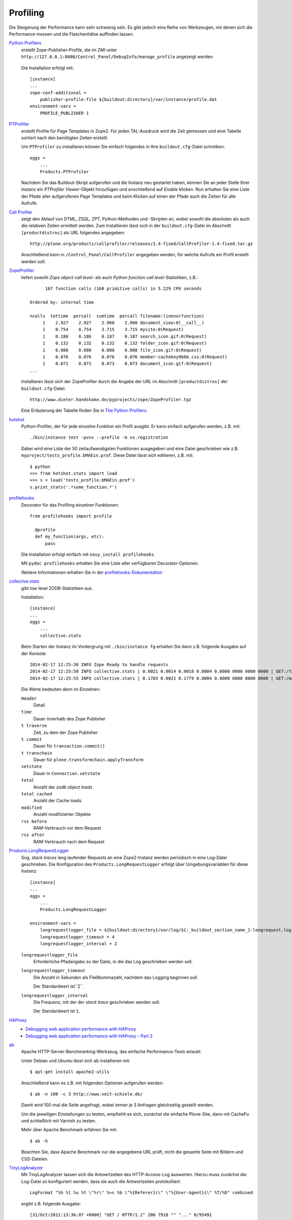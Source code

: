 =========
Profiling
=========

Die Steigerung der Performance kann sehr schwierig sein. Es gibt jedoch eine Reihe von Werkzeugen, mit denen sich die Performance messen und die Flaschenhälse auffinden lassen.

`Python Profilers <http://docs.python.org/library/profile.html>`_
 erstellt Zope-Publisher-Profile, die im ZMI unter ``http://127.0.0.1:8080/Control_Panel/DebugInfo/manage_profile`` angezeigt werden:

 .. figure:: profile.png
    :alt: Publisher Profile

 Die Installation erfolgt mit::

  [instance]
  ...
  zope-conf-additional =
      publisher-profile-file ${buildout:directory}/var/instance/profile.dat
  environment-vars =
      PROFILE_PUBLISHER 1

`PTProfiler`_
 erstellt Profile für Page Templates in Zope2. Für jeden TAL-Ausdruck wird die Zeit gemessen und eine Tabelle sortiert nach den benötigten Zeiten erstellt.

 Um ``PTProfiler`` zu installieren können Sie einfach folgendes in Ihre ``buildout.cfg``-Datei schreiben::

  eggs =
      ...
      Products.PTProfiler

 Nachdem Sie das Buildout-Skript aufgerufen und die Instanz neu gestartet haben, können Sie an jeder Stelle Ihrer Instanz ein *PTProfiler Viewer*-Objekt hinzufügen und anschließend auf *Enable* klicken. Nun erhalten Sie eine Liste der Pfade aller aufgerufenen Page Templates und beim Klicken auf einen der Pfade auch die Zeiten für alle Aufrufe.

`Call Profiler`_
 zeigt den Ablauf von DTML, ZSQL, ZPT, Python-Methoden und -Skripten an, wobei sowohl die absoluten als auch die relativen Zeiten ermittelt werden. Zum Installieren lässt sich in der ``buildout.cfg``-Datei im Abschnitt ``[productdistros]`` als URL folgendes angegeben::

  http://plone.org/products/callprofiler/releases/1.4-fixed/CallProfiler-1.4-fixed.tar.gz

 .. figure:: callprofiler.png
    :alt: CallProfiler

 Anschließend kann in ``/Control_Panel/CallProfiler`` angegeben werden, für welche Aufrufe ein Profil erstellt werden soll.

`ZopeProfiler`_
 liefert sowohl *Zope object call level*- als auch *Python function call level*-Statistiken, z.B.::

        167 function calls (160 primitive calls) in 5.229 CPU seconds

  Ordered by: internal time

  ncalls  tottime  percall  cumtime  percall filename:lineno(function)
       1    2.927    2.927    2.960    2.960 document_view:0(__call__)
       1    0.754    0.754    3.715    3.715 mysite:0(Request)
       1    0.186    0.186    0.187    0.187 search_icon.gif:0(Request)
       1    0.132    0.132    0.132    0.132 folder_icon.gif:0(Request)
       1    0.080    0.080    0.080    0.080 file_icon.gif:0(Request)
       1    0.076    0.076    0.076    0.076 member-cachekey9666.css:0(Request)
       1    0.071    0.071    0.073    0.073 document_icon.gif:0(Request)
  ...

 Installieren lässt sich der ZopeProfiler durch die Angabe der URL im Abschnitt ``[productdistros]`` der ``buildout.cfg``-Datei::

  http://www.dieter.handshake.de/pyprojects/zope/ZopeProfiler.tgz

 Eine Erläuterung der Tabelle finden Sie in `The Python Profilers`_.

`hotshot`_
 Python-Profiler, der für jede einzelne Funktion ein Profil ausgibt. Er kann einfach aufgerufen werden, z.B. mit::

  ./bin/instance test -pvvv --profile -m vs.registration

 Dabei wird eine Liste der 50 zeitaufwendigsten Funktionen ausgegeben und eine Datei geschrieben wie z.B. ``myproject/tests_profile.bMAEin.prof``. Diese Datei lässt sich editieren, z.B. mit::

  $ python
  >>> from hotshot.stats import load
  >>> s = load('tests_profile.bMAEin.prof')
  s.print_stats('.*some_function.*')

`profilehooks`_
 Decorator für das Profiling einzelner Funktionen::

  from profilehooks import profile

    @profile
    def my_function(args, etc):
        pass

 Die  Installation erfolgt einfach mit ``easy_install profilehooks``.

 Mit ``pydoc profilehooks`` erhalten Sie eine Liste aller verfügbaren Decorator-Optionen.

 Weitere Informationen erhalten Sie in der `profilehooks-Dokumentation`_

`collective.stats`_
 gibt low level ZODB-Statistiken aus.

 Installation::

  [instance]
  ...
  eggs =
      ...
      collective.stats

 Beim Starten der Instanz im Vordergrung mit ``./bin/instance fg`` erhalten Sie
 dann z.B. folgende Ausgabe auf der Konsole::

  2014-02-17 12:25:30 INFO Zope Ready to handle requests
  2014-02-17 12:25:50 INFO collective.stats | 0.0021 0.0014 0.0018 0.0004 0.0000 0000 0000 0000 | GET:/favicon.ico | t: 0.0000, t_c: 0.0000, t_nc: 0.0000 | RSS: 116708 - 116744
  2014-02-17 12:25:55 INFO collective.stats | 0.1783 0.0021 0.1779 0.0004 0.0000 0000 0000 0000 | GET:/manage_main | t: 0.0000, t_c: 0.0000, t_nc: 0.0000 | RSS: 116756 - 116948

 Die Werte bedeuten dann im Einzelnen:

 ``Header``
  Detail
 ``time``
  Dauer innerhalb des Zope Publisher
 ``t traverse``
  Zeit, zu dem der Zope Publisher
 ``t commit``
  Dauer für ``transaction.commit()``
 ``t transchain``
  Dauer für ``plone.transformchain.applyTransform``
 ``setstate``
  Dauer in ``Connection.setstate``
 ``total``
  Anzahl der *zodb object loads*
 ``total cached``
  Anzahl der Cache loads
 ``modified``
  Anzahl modifizierter Objekte
 ``rss before``
  RAM-Verbrauch vor dem Request
 ``rss after``
  RAM-Verbrauch nach dem Request

`Products.LongRequestLogger`_
 Sog. *stack traces* lang laufender Requests an eine Zope2-Instanz werden periodisch in eine Log-Datei geschrieben. Die Konfiguration des ``Products.LongRequestLogger`` erfolgt über Umgebungsvariablen für diese Instanz::

  [instance]
  ...
  eggs =
      ...
      Products.LongRequestLogger

  environment-vars =
      longrequestlogger_file = ${buildout:directory}/var/log/${:_buildout_section_name_}-longrequest.log
      longrequestlogger_timeout = 4
      longrequestlogger_interval = 2

 ``longrequestlogger_file``
  Erforderliche Pfadangabe zu der Datei, in die das Log geschrieben werden soll.
 ``longrequestlogger_timeout``
  Die Anzahl in Sekunden als Fließkommazahl, nachdem das Logging beginnen soll.

  Der Standardwert ist``2``.
 ``longrequestlogger_interval``
  Die Frequenz, mit der der *stack trace* geschrieben werden soll.

  Der Standardwert ist ``1``.

`HAProxy <http://www.haproxy.org/>`_
    * `Debugging web application performance with HAProxy
      <http://blog.flyingcircus.io/2015/11/26/debugging-web-application-performance-with-haproxy/>`_
    * `Debugging web application performance with HAProxy – Part 2
      <http://blog.flyingcircus.io/2015/12/17/debugging-web-application-performance-with-haproxy-part-2/>`_
`ab`_
 Apache HTTP-Server-Benchmarking-Werkzeug, das einfache Performance-Tests erlaubt.

 Unter Debian und Ubuntu lässt sich ``ab`` installieren mit::

  $ apt-get install apache2-utils

 Anschließend kann es z.B. mit folgenden Optionen aufgerufen werden::

   $ ab -n 100 -c 3 http://www.veit-schiele.de/

 Damit wird 100-mal die Seite angefragt, wobei immer je 3 Anfragen gleichzeitig gestellt werden.

 Um die jeweiligen Einstellungen zu testen, empfiehlt es sich, zunächst die einfache Plone-Site, dann mit CacheFu und schließlich   mit Varnish zu testen.

 Mehr über Apache Benchmark erfahren Sie mit::

  $ ab -h

 Beachten Sie, dass Apache Benchmark nur die angegebene URL prüft, nicht die gesamte Seite mit Bildern und CSS-Dateien.

`TinyLogAnalyzer`_
 Mit TinyLogAnalyzer lassen sich die Antowrtzeiten des HTTP-Access-Log auswerten. Hierzu muss zunächst die Log-Datei so konfiguriert werden, dass sie auch die Antwortzeiten protokolliert::

  LogFormat "%h %l %u %t \"%r\" %>s %b \"%{Referer}i\" \"%{User-Agent}i\" %T/%D" combined

 ergibt z.B. folgende Ausgabe::

  [31/Oct/2011:13:36:07 +0000] "GET / HTTP/1.1" 200 7918 "" "..." 0/95491

 Dabei ist ``0/95491`` die Zeit in Sekunden und Mikrosekunden, die de Beantwortung des Requests dauerte.

 Eine solche Log-Datei kann nun von TinyLogAnalyzer ausgewertet werden.

`Apache JMeter`_
 Apache JMeter wurde entwickelt um Last und Performance von funktionalen Tests zu messen.

`FunkLoad`_
 Mit FunkLoad lassen sich ebenfalls Lasttests auf Basis von funktionalen Tests erstellen

`Firebug <http://www.getfirebug.com/>`_
 Mit Firebug lässt sich der Traffic zwischen Ihrem Browser und der Website beobachten:

 .. figure:: firebug-net.png
    :alt: Firebug

 Dabei werden alle Requests zum Darstellen der gesamten Seite analysiert. Zudem kann man sich die *Response Headers* für jedes Objekt anzeigen lassen und so herausfinden, ob, von wem und in welchem Umfang tatsächlich gecached wird.

`YSlow <http://www.yahooapis.com/yslow/>`_
 analysiert Webseiten und teilt Ihnen mit, warum Ihre Seiten langsam dargestellt werden. YSlow ist ein Firefox Add-on, das in Firebug integriert ist.
`GTmetrix <http://gtmetrix.com/>`_
 Website, die die Ergebnisse der Messungen mit `PageSpeed <https://developers.google.com/speed/pagespeed/>`_ und `YSlow <http://www.yahooapis.com/yslow/>`_
 anzeigt, ohne dass diese Plugins installiert sein müssten. Darüberhinaus lassen sich auch *Timeline* und *History* anzeigen.

varnishstat
 Varnishstat erstellt kontinuierlich aktualisierte Statistiken einer laufenden ``varnishd``-Instanz, wobei zwischen ``Hit`` und ``MISS`` unterschieden wird.

.. _`PTProfiler`: http://pypi.python.org/pypi/Products.PTProfiler/
.. _`Call Profiler`: http://plone.org/products/callprofiler
.. _`ZopeProfiler`: http://www.dieter.handshake.de/pyprojects/zope/#bct_sec_4.8
.. _`The Python Profilers`: http://docs.python.org/library/profile.html#module-pstats
.. _`hotshot`: http://docs.python.org/lib/module-hotshot.html
.. _`profilehooks`: http://pypi.python.org/pypi/profilehooks/
.. _`profilehooks-Dokumentation`: http://mg.pov.lt/profilehooks/
.. _`TinyLogAnalyzer`: http://pypi.python.org/pypi/TinyLogAnalyzer
.. _`Products.LongRequestLogger`: http://pypi.python.org/pypi/Products.LongRequestLogger
.. _`collective.stats`: https://pypi.python.org/pypi/collective.stats
.. _`ab`: http://httpd.apache.org/docs/2.0/programs/ab.html
.. _`Apache JMeter`: http://jakarta.apache.org/jmeter/
.. _`FunkLoad`: http://funkload.nuxeo.org/
